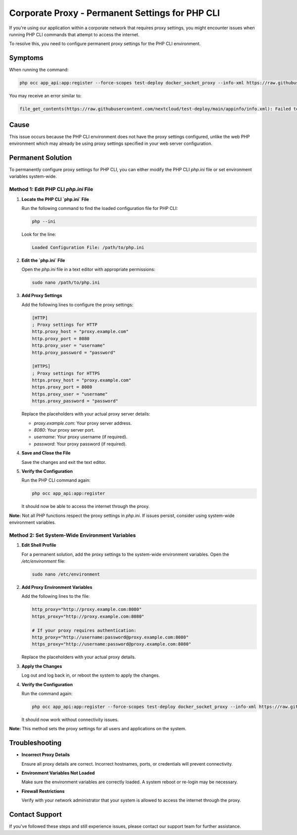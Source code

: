 Corporate Proxy - Permanent Settings for PHP CLI
================================================

If you're using our application within a corporate network that requires proxy settings, you might encounter issues when running PHP CLI commands that attempt to access the internet.

To resolve this, you need to configure permanent proxy settings for the PHP CLI environment.

Symptoms
--------

When running the command:

.. code-block:: bash

   php occ app_api:app:register --force-scopes test-deploy docker_socket_proxy --info-xml https://raw.githubusercontent.com/nextcloud/test-deploy/main/appinfo/info.xml --test-deploy-mode --no-ansi --no-warnings

You may receive an error similar to:

.. code-block:: text

   file_get_contents(https://raw.githubusercontent.com/nextcloud/test-deploy/main/appinfo/info.xml): Failed to open stream: Connection timed out at /var/www/html/custom_apps/app_api/lib/Service/ExAppService.php#277

Cause
-----

This issue occurs because the PHP CLI environment does not have the proxy settings configured, unlike the web PHP environment which may already be using proxy settings specified in your web server configuration.

Permanent Solution
------------------

To permanently configure proxy settings for PHP CLI, you can either modify the PHP CLI `php.ini` file or set environment variables system-wide.

Method 1: Edit PHP CLI `php.ini` File
~~~~~~~~~~~~~~~~~~~~~~~~~~~~~~~~~~~~~

1. **Locate the PHP CLI `php.ini` File**

   Run the following command to find the loaded configuration file for PHP CLI:

   .. code-block:: bash

      php --ini

   Look for the line:

   .. code-block:: text

      Loaded Configuration File: /path/to/php.ini

2. **Edit the `php.ini` File**

   Open the `php.ini` file in a text editor with appropriate permissions:

   .. code-block:: bash

      sudo nano /path/to/php.ini

3. **Add Proxy Settings**

   Add the following lines to configure the proxy settings:

   .. code-block:: ini

      [HTTP]
      ; Proxy settings for HTTP
      http.proxy_host = "proxy.example.com"
      http.proxy_port = 8080
      http.proxy_user = "username"
      http.proxy_password = "password"

      [HTTPS]
      ; Proxy settings for HTTPS
      https.proxy_host = "proxy.example.com"
      https.proxy_port = 8080
      https.proxy_user = "username"
      https.proxy_password = "password"

   Replace the placeholders with your actual proxy server details:

   - `proxy.example.com`: Your proxy server address.
   - `8080`: Your proxy server port.
   - `username`: Your proxy username (if required).
   - `password`: Your proxy password (if required).

4. **Save and Close the File**

   Save the changes and exit the text editor.

5. **Verify the Configuration**

   Run the PHP CLI command again:

   .. code-block:: bash

      php occ app_api:app:register

   It should now be able to access the internet through the proxy.

**Note:** Not all PHP functions respect the proxy settings in `php.ini`. If issues persist, consider using system-wide environment variables.

Method 2: Set System-Wide Environment Variables
~~~~~~~~~~~~~~~~~~~~~~~~~~~~~~~~~~~~~~~~~~~~~~~

1. **Edit Shell Profile**

   For a permanent solution, add the proxy settings to the system-wide environment variables. Open the `/etc/environment` file:

   .. code-block:: bash

	  sudo nano /etc/environment

2. **Add Proxy Environment Variables**

   Add the following lines to the file:

   .. code-block:: bash

	  http_proxy="http://proxy.example.com:8080"
	  https_proxy="http://proxy.example.com:8080"

	  # If your proxy requires authentication:
	  http_proxy="http://username:password@proxy.example.com:8080"
	  https_proxy="http://username:password@proxy.example.com:8080"

   Replace the placeholders with your actual proxy details.

3. **Apply the Changes**

   Log out and log back in, or reboot the system to apply the changes.

4. **Verify the Configuration**

   Run the command again:

   .. code-block:: bash

	  php occ app_api:app:register --force-scopes test-deploy docker_socket_proxy --info-xml https://raw.githubusercontent.com/nextcloud/test-deploy/main/appinfo/info.xml --test-deploy-mode --no-ansi --no-warnings

   It should now work without connectivity issues.

**Note:** This method sets the proxy settings for all users and applications on the system.

Troubleshooting
---------------

- **Incorrect Proxy Details**

  Ensure all proxy details are correct. Incorrect hostnames, ports, or credentials will prevent connectivity.

- **Environment Variables Not Loaded**

  Make sure the environment variables are correctly loaded. A system reboot or re-login may be necessary.

- **Firewall Restrictions**

  Verify with your network administrator that your system is allowed to access the internet through the proxy.

Contact Support
---------------

If you've followed these steps and still experience issues, please contact our support team for further assistance.
